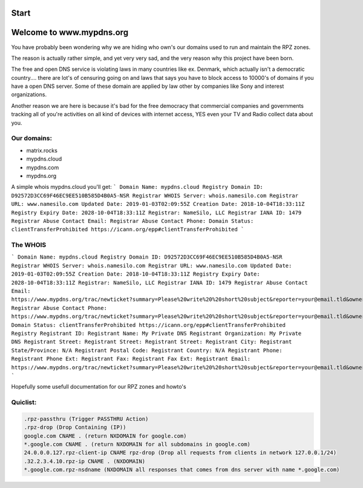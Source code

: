 Start
=====

Welcome to www.mypdns.org
=========================

You have probably been wondering why we are hiding who own's our domains used to run and maintain the RPZ zones.

The reason is actually rather simple, and yet very very sad, and the very reason why this project have been born.

The free and open DNS service is violating laws in many countries like ex. Denmark, which actually isn't a democratic country.... there are lot's of censuring going on and laws that says you have to block access to 10000's of domains if you have a open DNS server.
Some of these domain are applied by law other by companies like Sony and interest organizations.

Another reason we are here is because it's bad for the free democracy that commercial companies and governments tracking all of you're activities on all kind of devices with internet access, YES even your TV and Radio collect data about you.

Our domains:
^^^^^^^^^^^^
- matrix.rocks
- mypdns.cloud
- mypdns.com
- mypdns.org

A simple whois mypdns.cloud you'll get:
```
Domain Name: mypdns.cloud
Registry Domain ID: D92572D3CC69F46EC9EE510B585D4B0A5-NSR
Registrar WHOIS Server: whois.namesilo.com
Registrar URL: www.namesilo.com
Updated Date: 2019-01-03T02:09:55Z
Creation Date: 2018-10-04T18:33:11Z
Registry Expiry Date: 2028-10-04T18:33:11Z
Registrar: NameSilo, LLC
Registrar IANA ID: 1479
Registrar Abuse Contact Email:
Registrar Abuse Contact Phone:
Domain Status: clientTransferProhibited https://icann.org/epp#clientTransferProhibited
```

The WHOIS
^^^^^^^^^

```
Domain Name: mypdns.cloud
Registry Domain ID: D92572D3CC69F46EC9EE510B585D4B0A5-NSR
Registrar WHOIS Server: whois.namesilo.com
Registrar URL: www.namesilo.com
Updated Date: 2019-01-03T02:09:55Z
Creation Date: 2018-10-04T18:33:11Z
Registry Expiry Date: 2028-10-04T18:33:11Z
Registrar: NameSilo, LLC
Registrar IANA ID: 1479
Registrar Abuse Contact Email: https://www.mypdns.org/trac/newticket?summary=Please%20write%20%20short%20subject&reporter=your@email.tld&owner=admin&milestone=0&verion=0&priority=minor&component=contact&type=task&severity=mild&description=Long%20description%20of%20your%20question
Registrar Abuse Contact Phone: https://www.mypdns.org/trac/newticket?summary=Please%20write%20%20short%20subject&reporter=your@email.tld&owner=admin&milestone=0&verion=0&priority=minor&component=contact&type=task&severity=mild&description=Long%20description%20of%20your%20question
Domain Status: clientTransferProhibited https://icann.org/epp#clientTransferProhibited
Registry Registrant ID:
Registrant Name: My Private DNS
Registrant Organization: My Private DNS
Registrant Street:
Registrant Street:
Registrant Street:
Registrant City:
Registrant State/Province: N/A
Registrant Postal Code:
Registrant Country: N/A
Registrant Phone:
Registrant Phone Ext:
Registrant Fax:
Registrant Fax Ext:
Registrant Email: https://www.mypdns.org/trac/newticket?summary=Please%20write%20%20short%20subject&reporter=your@email.tld&owner=admin&milestone=0&verion=0&priority=minor&component=contact&type=task&severity=mild&description=Long%20description%20of%20your%20question
```

Hopefully some usefull documentation for our RPZ zones and howto's

Quiclist:
^^^^^^^^^

.. code-block:: python


	.rpz-passthru (Trigger PASSTHRU Action)
	.rpz-drop (Drop Containing (IP))
	google.com CNAME . (return NXDOMAIN for google.com)
	*.google.com CNAME . (return NXDOMAIN for all subdomains in google.com)
	24.0.0.0.127.rpz-client-ip CNAME rpz-drop (Drop all requests from clients in network 127.0.0.1/24)
	.32.2.3.4.10.rpz-ip CNAME . (NXDOMAIN)
	*.google.com.rpz-nsdname (NXDOMAIN all responses that comes from dns server with name *.google.com)


